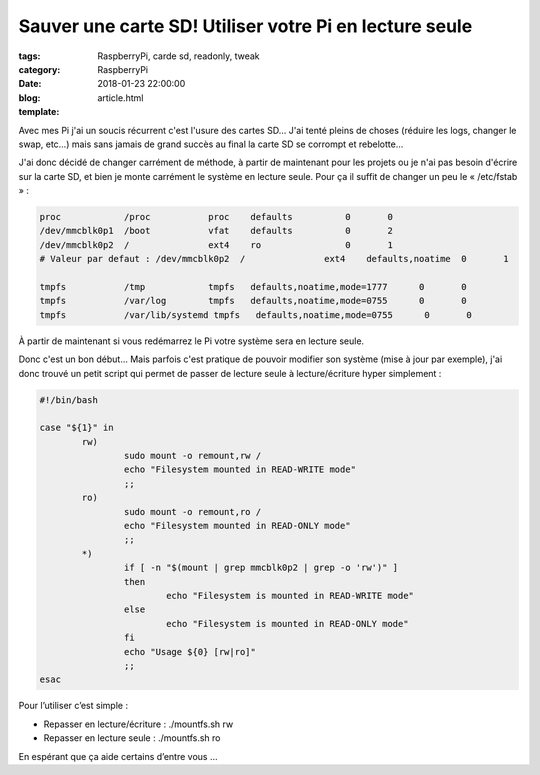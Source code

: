 Sauver une carte SD! Utiliser votre Pi en lecture seule
#######################################################

:tags: RaspberryPi, carde sd, readonly, tweak
:category: RaspberryPi
:date: 2018-01-23 22:00:00
:blog:
:template: article.html

Avec mes Pi j'ai un soucis récurrent c'est l'usure des cartes SD… J'ai tenté pleins de choses (réduire les logs, changer le swap, etc…) mais sans jamais de grand succès au final la carte SD se corrompt et rebelotte…

J'ai donc décidé de changer carrément de méthode, à partir de maintenant pour les projets ou je n'ai pas besoin d'écrire sur la carte SD, et bien je monte carrément le système en lecture seule. Pour ça il suffit de changer un peu le « /etc/fstab » :

.. code-block:: linux-config

    proc            /proc           proc    defaults          0       0
    /dev/mmcblk0p1  /boot           vfat    defaults          0       2
    /dev/mmcblk0p2  /               ext4    ro                0       1
    # Valeur par defaut : /dev/mmcblk0p2  /               ext4    defaults,noatime  0       1

    tmpfs           /tmp            tmpfs   defaults,noatime,mode=1777      0       0
    tmpfs           /var/log        tmpfs   defaults,noatime,mode=0755      0       0
    tmpfs           /var/lib/systemd tmpfs   defaults,noatime,mode=0755      0       0

À partir de maintenant si vous redémarrez le Pi votre système sera en lecture seule.

Donc c'est un bon début… Mais parfois c'est pratique de pouvoir modifier son système (mise à jour par exemple), j'ai donc trouvé un petit script qui permet de passer de lecture seule à lecture/écriture hyper simplement :

.. code-block:: shell

    #!/bin/bash

    case "${1}" in
            rw)
                    sudo mount -o remount,rw /
                    echo "Filesystem mounted in READ-WRITE mode"
                    ;;
            ro)
                    sudo mount -o remount,ro /
                    echo "Filesystem mounted in READ-ONLY mode"
                    ;;
            *)
                    if [ -n "$(mount | grep mmcblk0p2 | grep -o 'rw')" ]
                    then
                            echo "Filesystem is mounted in READ-WRITE mode"
                    else
                            echo "Filesystem is mounted in READ-ONLY mode"
                    fi
                    echo "Usage ${0} [rw|ro]"
                    ;;
    esac


Pour l’utiliser c’est simple :

- Repasser en lecture/écriture : ./mountfs.sh rw 
- Repasser en lecture seule : ./mountfs.sh ro

En espérant que ça aide certains d’entre vous … 